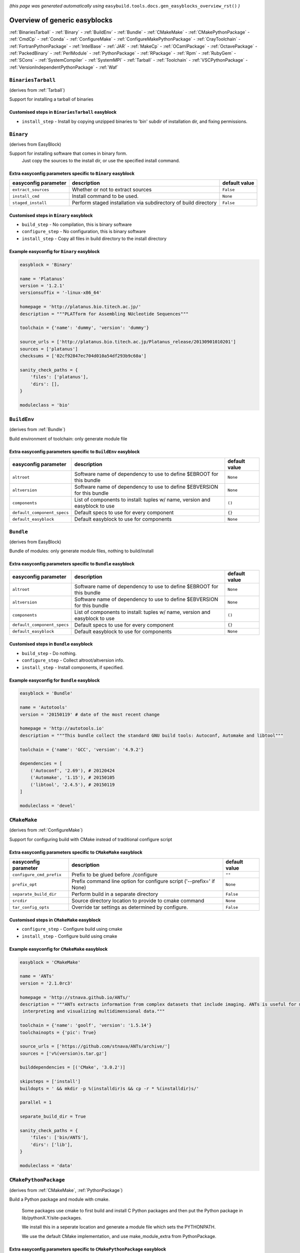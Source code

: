 .. _generic_easyblocks:

.. This file is automatically generated using the gen_easyblocks_docs.py script, 
.. and information and docstrings from easyblocks and the EasyBuild framework.
.. Doo not edit this file manually, but update the docstrings and regenerate it.

*(this page was generated automatically using* ``easybuild.tools.docs.gen_easyblocks_overview_rst()`` *)*

==============================
Overview of generic easyblocks
==============================

:ref:`BinariesTarball` - :ref:`Binary` - :ref:`BuildEnv` - :ref:`Bundle` - :ref:`CMakeMake` - :ref:`CMakePythonPackage` - :ref:`CmdCp` - :ref:`Conda` - :ref:`ConfigureMake` - :ref:`ConfigureMakePythonPackage` - :ref:`CrayToolchain` - :ref:`FortranPythonPackage` - :ref:`IntelBase` - :ref:`JAR` - :ref:`MakeCp` - :ref:`OCamlPackage` - :ref:`OctavePackage` - :ref:`PackedBinary` - :ref:`PerlModule` - :ref:`PythonPackage` - :ref:`RPackage` - :ref:`Rpm` - :ref:`RubyGem` - :ref:`SCons` - :ref:`SystemCompiler` - :ref:`SystemMPI` - :ref:`Tarball` - :ref:`Toolchain` - :ref:`VSCPythonPackage` - :ref:`VersionIndependentPythonPackage` - :ref:`Waf`

.. _BinariesTarball:

``BinariesTarball``
===================

(derives from :ref:`Tarball`)

Support for installing a tarball of binaries

Customised steps in ``BinariesTarball`` easyblock
-------------------------------------------------
* ``install_step`` - Install by copying unzipped binaries to 'bin' subdir of installation dir, and fixing permissions.

.. _Binary:

``Binary``
==========

(derives from EasyBlock)

Support for installing software that comes in binary form.
    Just copy the sources to the install dir, or use the specified install command.

Extra easyconfig parameters specific to ``Binary`` easyblock
------------------------------------------------------------

====================    ===============================================================    =============
easyconfig parameter    description                                                        default value
====================    ===============================================================    =============
``extract_sources``     Whether or not to extract sources                                  ``False``    
``install_cmd``         Install command to be used.                                        ``None``     
``staged_install``      Perform staged installation via subdirectory of build directory    ``False``    
====================    ===============================================================    =============

Customised steps in ``Binary`` easyblock
----------------------------------------
* ``build_step`` - No compilation, this is binary software
* ``configure_step`` - No configuration, this is binary software
* ``install_step`` - Copy all files in build directory to the install directory

Example easyconfig for ``Binary`` easyblock
-------------------------------------------

.. code::

    easyblock = 'Binary'
    
    name = 'Platanus'
    version = '1.2.1'
    versionsuffix = '-linux-x86_64'
    
    homepage = 'http://platanus.bio.titech.ac.jp/'
    description = """PLATform for Assembling NUcleotide Sequences"""
    
    toolchain = {'name': 'dummy', 'version': 'dummy'}
    
    source_urls = ['http://platanus.bio.titech.ac.jp/Platanus_release/20130901010201']
    sources = ['platanus']
    checksums = ['02cf92847ec704d010a54df293b9c60a']
    
    sanity_check_paths = {
        'files': ['platanus'],
        'dirs': [],
    }
    
    moduleclass = 'bio'
    

.. _BuildEnv:

``BuildEnv``
============

(derives from :ref:`Bundle`)

Build environment of toolchain: only generate module file

Extra easyconfig parameters specific to ``BuildEnv`` easyblock
--------------------------------------------------------------

===========================    ===========================================================================    =============
easyconfig parameter           description                                                                    default value
===========================    ===========================================================================    =============
``altroot``                    Software name of dependency to use to define $EBROOT for this bundle           ``None``     
``altversion``                 Software name of dependency to use to define $EBVERSION for this bundle        ``None``     
``components``                 List of components to install: tuples w/ name, version and easyblock to use    ``()``       
``default_component_specs``    Default specs to use for every component                                       ``{}``       
``default_easyblock``          Default easyblock to use for components                                        ``None``     
===========================    ===========================================================================    =============

.. _Bundle:

``Bundle``
==========

(derives from EasyBlock)

Bundle of modules: only generate module files, nothing to build/install

Extra easyconfig parameters specific to ``Bundle`` easyblock
------------------------------------------------------------

===========================    ===========================================================================    =============
easyconfig parameter           description                                                                    default value
===========================    ===========================================================================    =============
``altroot``                    Software name of dependency to use to define $EBROOT for this bundle           ``None``     
``altversion``                 Software name of dependency to use to define $EBVERSION for this bundle        ``None``     
``components``                 List of components to install: tuples w/ name, version and easyblock to use    ``()``       
``default_component_specs``    Default specs to use for every component                                       ``{}``       
``default_easyblock``          Default easyblock to use for components                                        ``None``     
===========================    ===========================================================================    =============

Customised steps in ``Bundle`` easyblock
----------------------------------------
* ``build_step`` - Do nothing.
* ``configure_step`` - Collect altroot/altversion info.
* ``install_step`` - Install components, if specified.

Example easyconfig for ``Bundle`` easyblock
-------------------------------------------

.. code::

    easyblock = 'Bundle'
    
    name = 'Autotools'
    version = '20150119' # date of the most recent change
    
    homepage = 'http://autotools.io'
    description = """This bundle collect the standard GNU build tools: Autoconf, Automake and libtool"""
    
    toolchain = {'name': 'GCC', 'version': '4.9.2'}
    
    dependencies = [
        ('Autoconf', '2.69'), # 20120424
        ('Automake', '1.15'), # 20150105
        ('libtool', '2.4.5'), # 20150119
    ]
    
    moduleclass = 'devel'
    

.. _CMakeMake:

``CMakeMake``
=============

(derives from :ref:`ConfigureMake`)

Support for configuring build with CMake instead of traditional configure script

Extra easyconfig parameters specific to ``CMakeMake`` easyblock
---------------------------------------------------------------

========================    =====================================================================    =============
easyconfig parameter        description                                                              default value
========================    =====================================================================    =============
``configure_cmd_prefix``    Prefix to be glued before ./configure                                    ``""``       
``prefix_opt``              Prefix command line option for configure script ('--prefix=' if None)    ``None``     
``separate_build_dir``      Perform build in a separate directory                                    ``False``    
``srcdir``                  Source directory location to provide to cmake command                    ``None``     
``tar_config_opts``         Override tar settings as determined by configure.                        ``False``    
========================    =====================================================================    =============

Customised steps in ``CMakeMake`` easyblock
-------------------------------------------
* ``configure_step`` - Configure build using cmake
* ``install_step`` - Configure build using cmake

Example easyconfig for ``CMakeMake`` easyblock
----------------------------------------------

.. code::

    easyblock = 'CMakeMake'
    
    name = 'ANTs'
    version = '2.1.0rc3'
    
    homepage = 'http://stnava.github.io/ANTs/'
    description = """ANTs extracts information from complex datasets that include imaging. ANTs is useful for managing,
     interpreting and visualizing multidimensional data."""
    
    toolchain = {'name': 'goolf', 'version': '1.5.14'}
    toolchainopts = {'pic': True}
    
    source_urls = ['https://github.com/stnava/ANTs/archive/']
    sources = ['v%(version)s.tar.gz']
    
    builddependencies = [('CMake', '3.0.2')]
    
    skipsteps = ['install']
    buildopts = ' && mkdir -p %(installdir)s && cp -r * %(installdir)s/'
    
    parallel = 1
    
    separate_build_dir = True
    
    sanity_check_paths = {
        'files': ['bin/ANTS'],
        'dirs': ['lib'],
    }
    
    moduleclass = 'data'
    

.. _CMakePythonPackage:

``CMakePythonPackage``
======================

(derives from :ref:`CMakeMake`, :ref:`PythonPackage`)

Build a Python package and module with cmake.

    Some packages use cmake to first build and install C Python packages
    and then put the Python package in lib/pythonX.Y/site-packages.

    We install this in a seperate location and generate a module file 
    which sets the PYTHONPATH.

    We use the default CMake implementation, and use make_module_extra from PythonPackage.

Extra easyconfig parameters specific to ``CMakePythonPackage`` easyblock
------------------------------------------------------------------------

========================    =========================================================================================================    =============
easyconfig parameter        description                                                                                                  default value
========================    =========================================================================================================    =============
``buildcmd``                Command to pass to setup.py to build the extension                                                           ``"build"``  
``configure_cmd_prefix``    Prefix to be glued before ./configure                                                                        ``""``       
``install_target``          Option to pass to setup.py                                                                                   ``"install"``
``options``                 Dictionary with extension options.                                                                           ``{}``       
``prefix_opt``              Prefix command line option for configure script ('--prefix=' if None)                                        ``None``     
``req_py_majver``           Required major Python version (only relevant when using system Python)                                       ``2``        
``req_py_minver``           Required minor Python version (only relevant when using system Python)                                       ``6``        
``runtest``                 Run unit tests.                                                                                              ``True``     
``separate_build_dir``      Perform build in a separate directory                                                                        ``False``    
``srcdir``                  Source directory location to provide to cmake command                                                        ``None``     
``tar_config_opts``         Override tar settings as determined by configure.                                                            ``False``    
``unpack_sources``          Unpack sources prior to build/install                                                                        ``True``     
``use_easy_install``        Install using '%(python)s setup.py easy_install --prefix=%(prefix)s %(installopts)s %(loc)s' (deprecated)    ``False``    
``use_pip``                 Install using 'pip install --prefix=%(prefix)s %(installopts)s %(loc)s'                                      ``False``    
``use_pip_editable``        Install using 'pip install --editable'                                                                       ``False``    
``use_pip_for_deps``        Install dependencies using 'pip install --prefix=%(prefix)s %(installopts)s %(loc)s'                         ``False``    
``use_setup_py_develop``    Install using '%(python)s setup.py develop --prefix=%(prefix)s %(installopts)s' (deprecated)                 ``False``    
``zipped_egg``              Install as a zipped eggs (requires use_easy_install)                                                         ``False``    
========================    =========================================================================================================    =============

Customised steps in ``CMakePythonPackage`` easyblock
----------------------------------------------------
* ``build_step`` - Build Python package with cmake
* ``configure_step`` - Main configuration using cmake
* ``install_step`` - Install with cmake install

.. _CmdCp:

``CmdCp``
=========

(derives from :ref:`MakeCp`)

Software with no configure, no make, and no make install step.
    Just run the specified command for all sources, and copy specified files to the install dir

Extra easyconfig parameters specific to ``CmdCp`` easyblock
-----------------------------------------------------------

========================    =====================================================================    ====================================================
easyconfig parameter        description                                                              default value                                       
========================    =====================================================================    ====================================================
``cmds_map``                List of regex/template command (with 'source'/'target' fields) tuples    ``[('.*', '$CC $CFLAGS %(source)s -o %(target)s')]``
``configure_cmd_prefix``    Prefix to be glued before ./configure                                    ``""``                                              
``files_to_copy``           List of files or dirs to copy                                            ``[]``                                              
``prefix_opt``              Prefix command line option for configure script ('--prefix=' if None)    ``None``                                            
``tar_config_opts``         Override tar settings as determined by configure.                        ``False``                                           
``with_configure``          Run configure script before building                                     ``False``                                           
========================    =====================================================================    ====================================================

Customised steps in ``CmdCp`` easyblock
---------------------------------------
* ``build_step`` - Build by running the command with the inputfiles
* ``configure_step`` - Build by running the command with the inputfiles
* ``install_step`` - Build by running the command with the inputfiles

.. _Conda:

``Conda``
=========

(derives from :ref:`Binary`)

Support for installing software using 'conda'.

Extra easyconfig parameters specific to ``Conda`` easyblock
-----------------------------------------------------------

======================    ===============================================================    =============
easyconfig parameter      description                                                        default value
======================    ===============================================================    =============
``channels``              List of conda channels to pass to 'conda install'                  ``None``     
``environment_file``      Conda environment.yml file to use with 'conda env create'          ``None``     
``extract_sources``       Whether or not to extract sources                                  ``False``    
``install_cmd``           Install command to be used.                                        ``None``     
``remote_environment``    Remote conda environment to use with 'conda env create'            ``None``     
``requirements``          Requirements specification to pass to 'conda install'              ``None``     
``staged_install``        Perform staged installation via subdirectory of build directory    ``False``    
======================    ===============================================================    =============

Customised steps in ``Conda`` easyblock
---------------------------------------
* ``install_step`` - Install software using 'conda env create' or 'conda create' & 'conda install'.

.. _ConfigureMake:

``ConfigureMake``
=================

(derives from EasyBlock)

Support for building and installing applications with configure/make/make install

Extra easyconfig parameters specific to ``ConfigureMake`` easyblock
-------------------------------------------------------------------

========================    =====================================================================    =============
easyconfig parameter        description                                                              default value
========================    =====================================================================    =============
``configure_cmd_prefix``    Prefix to be glued before ./configure                                    ``""``       
``prefix_opt``              Prefix command line option for configure script ('--prefix=' if None)    ``None``     
``tar_config_opts``         Override tar settings as determined by configure.                        ``False``    
========================    =====================================================================    =============

Commonly used easyconfig parameters with ``ConfigureMake`` easyblock
--------------------------------------------------------------------

====================    ================================================================
easyconfig parameter    description                                                     
====================    ================================================================
configopts              Extra options passed to configure (default already has --prefix)
buildopts               Extra options passed to make step (default already has -j X)    
installopts             Extra options for installation                                  
====================    ================================================================


Customised steps in ``ConfigureMake`` easyblock
-----------------------------------------------
* ``build_step`` - Start the actual build
        - typical: make -j X
* ``configure_step`` - Configure step
        - typically ./configure --prefix=/install/path style
* ``install_step`` - Create the installation in correct location
        - typical: make install

Example easyconfig for ``ConfigureMake`` easyblock
--------------------------------------------------

.. code::

    easyblock = 'ConfigureMake'
    
    name = 'zsync'
    version = '0.6.2'
    
    homepage = 'http://zsync.moria.org.uk/'
    description = """zsync-0.6.2: Optimising file distribution program, a 1-to-many rsync"""
    
    toolchain = {'name': 'ictce', 'version': '5.3.0'}
    
    sources = [SOURCE_TAR_BZ2]
    source_urls = ['http://zsync.moria.org.uk/download/']
    
    sanity_check_paths = {
        'files': ['bin/zsync'],
        'dirs': []
    }
    
    moduleclass = 'tools'
    

.. _ConfigureMakePythonPackage:

``ConfigureMakePythonPackage``
==============================

(derives from :ref:`ConfigureMake`, :ref:`PythonPackage`)

Build a Python package and module with 'python configure/make/make install'.

    Implemented by using:
    - a custom implementation of configure_step
    - using the build_step and install_step from ConfigureMake
    - using the sanity_check_step and make_module_extra from PythonPackage

Extra easyconfig parameters specific to ``ConfigureMakePythonPackage`` easyblock
--------------------------------------------------------------------------------

========================    =========================================================================================================    =============
easyconfig parameter        description                                                                                                  default value
========================    =========================================================================================================    =============
``buildcmd``                Command to pass to setup.py to build the extension                                                           ``"build"``  
``configure_cmd_prefix``    Prefix to be glued before ./configure                                                                        ``""``       
``install_target``          Option to pass to setup.py                                                                                   ``"install"``
``options``                 Dictionary with extension options.                                                                           ``{}``       
``prefix_opt``              Prefix command line option for configure script ('--prefix=' if None)                                        ``None``     
``req_py_majver``           Required major Python version (only relevant when using system Python)                                       ``2``        
``req_py_minver``           Required minor Python version (only relevant when using system Python)                                       ``6``        
``runtest``                 Run unit tests.                                                                                              ``True``     
``tar_config_opts``         Override tar settings as determined by configure.                                                            ``False``    
``unpack_sources``          Unpack sources prior to build/install                                                                        ``True``     
``use_easy_install``        Install using '%(python)s setup.py easy_install --prefix=%(prefix)s %(installopts)s %(loc)s' (deprecated)    ``False``    
``use_pip``                 Install using 'pip install --prefix=%(prefix)s %(installopts)s %(loc)s'                                      ``False``    
``use_pip_editable``        Install using 'pip install --editable'                                                                       ``False``    
``use_pip_for_deps``        Install dependencies using 'pip install --prefix=%(prefix)s %(installopts)s %(loc)s'                         ``False``    
``use_setup_py_develop``    Install using '%(python)s setup.py develop --prefix=%(prefix)s %(installopts)s' (deprecated)                 ``False``    
``zipped_egg``              Install as a zipped eggs (requires use_easy_install)                                                         ``False``    
========================    =========================================================================================================    =============

Customised steps in ``ConfigureMakePythonPackage`` easyblock
------------------------------------------------------------
* ``build_step`` - Build Python package with 'make'.
* ``configure_step`` - Configure build using 'python configure'.
* ``install_step`` - Install with 'make install'.

Example easyconfig for ``ConfigureMakePythonPackage`` easyblock
---------------------------------------------------------------

.. code::

    easyblock = 'ConfigureMakePythonPackage'
    
    name = 'PyQt'
    version = '4.11.3'
    versionsuffix = '-Python-%(pyver)s'
    
    homepage = 'http://www.riverbankcomputing.co.uk/software/pyqt'
    description = """PyQt is a set of Python v2 and v3 bindings for Digia's Qt application framework."""
    
    toolchain = {'name': 'goolf', 'version': '1.5.14'}
    
    sources = ['%(name)s-x11-gpl-%(version)s.tar.gz']
    source_urls = ['http://sourceforge.net/projects/pyqt/files/PyQt4/PyQt-%(version)s']
    
    dependencies = [
        ('Python', '2.7.9'),
        ('SIP', '4.16.4', versionsuffix),
        ('Qt', '4.8.6'),
    ]
    
    configopts = "configure-ng.py --confirm-license"
    configopts += " --destdir=%%(installdir)s/lib/python%(pyshortver)s/site-packages "
    configopts += " --no-sip-files"
    
    options = {'modulename': 'PyQt4'}
    
    modextrapaths = {'PYTHONPATH': 'lib/python%(pyshortver)s/site-packages'}
    
    moduleclass = 'vis'
    

.. _CrayToolchain:

``CrayToolchain``
=================

(derives from :ref:`Bundle`)

Compiler toolchain: generate module file only, nothing to build/install

Extra easyconfig parameters specific to ``CrayToolchain`` easyblock
-------------------------------------------------------------------

===========================    ===========================================================================    =============
easyconfig parameter           description                                                                    default value
===========================    ===========================================================================    =============
``altroot``                    Software name of dependency to use to define $EBROOT for this bundle           ``None``     
``altversion``                 Software name of dependency to use to define $EBVERSION for this bundle        ``None``     
``components``                 List of components to install: tuples w/ name, version and easyblock to use    ``()``       
``default_component_specs``    Default specs to use for every component                                       ``{}``       
``default_easyblock``          Default easyblock to use for components                                        ``None``     
===========================    ===========================================================================    =============

.. _FortranPythonPackage:

``FortranPythonPackage``
========================

(derives from :ref:`PythonPackage`)

Extends PythonPackage to add a Fortran compiler to the make call

Extra easyconfig parameters specific to ``FortranPythonPackage`` easyblock
--------------------------------------------------------------------------

========================    =========================================================================================================    =============
easyconfig parameter        description                                                                                                  default value
========================    =========================================================================================================    =============
``buildcmd``                Command to pass to setup.py to build the extension                                                           ``"build"``  
``install_target``          Option to pass to setup.py                                                                                   ``"install"``
``options``                 Dictionary with extension options.                                                                           ``{}``       
``req_py_majver``           Required major Python version (only relevant when using system Python)                                       ``2``        
``req_py_minver``           Required minor Python version (only relevant when using system Python)                                       ``6``        
``runtest``                 Run unit tests.                                                                                              ``True``     
``unpack_sources``          Unpack sources prior to build/install                                                                        ``True``     
``use_easy_install``        Install using '%(python)s setup.py easy_install --prefix=%(prefix)s %(installopts)s %(loc)s' (deprecated)    ``False``    
``use_pip``                 Install using 'pip install --prefix=%(prefix)s %(installopts)s %(loc)s'                                      ``False``    
``use_pip_editable``        Install using 'pip install --editable'                                                                       ``False``    
``use_pip_for_deps``        Install dependencies using 'pip install --prefix=%(prefix)s %(installopts)s %(loc)s'                         ``False``    
``use_setup_py_develop``    Install using '%(python)s setup.py develop --prefix=%(prefix)s %(installopts)s' (deprecated)                 ``False``    
``zipped_egg``              Install as a zipped eggs (requires use_easy_install)                                                         ``False``    
========================    =========================================================================================================    =============

Customised steps in ``FortranPythonPackage`` easyblock
------------------------------------------------------
* ``build_step`` - Customize the build step by adding compiler-specific flags to the build command.
* ``configure_step`` - Customize the build step by adding compiler-specific flags to the build command.
* ``install_step`` - Customize the build step by adding compiler-specific flags to the build command.

.. _IntelBase:

``IntelBase``
=============

(derives from EasyBlock)

Base class for Intel software
    - no configure/make : binary release
    - add license_file variable

Extra easyconfig parameters specific to ``IntelBase`` easyblock
---------------------------------------------------------------

============================    ===============================================================    ====================
easyconfig parameter            description                                                        default value       
============================    ===============================================================    ====================
``components``                  List of components to install                                      ``None``            
``license_activation``          License activation type                                            ``"license_server"``
``m32``                         Enable 32-bit toolchain                                            ``False``           
``requires_runtime_license``    Boolean indicating whether or not a runtime license is required    ``True``            
``usetmppath``                  Use temporary path for installation                                ``False``           
============================    ===============================================================    ====================

Customised steps in ``IntelBase`` easyblock
-------------------------------------------
* ``build_step`` - Binary installation files, so no building.
* ``configure_step`` - Configure: handle license file and clean home dir.
* ``install_step`` - Actual installation

        - create silent cfg file
        - set environment parameters
        - execute command

.. _JAR:

``JAR``
=======

(derives from :ref:`Binary`)

Support for installing JAR files.

Extra easyconfig parameters specific to ``JAR`` easyblock
---------------------------------------------------------

====================    ===============================================================    =============
easyconfig parameter    description                                                        default value
====================    ===============================================================    =============
``extract_sources``     Whether or not to extract sources                                  ``False``    
``install_cmd``         Install command to be used.                                        ``None``     
``staged_install``      Perform staged installation via subdirectory of build directory    ``False``    
====================    ===============================================================    =============

.. _MakeCp:

``MakeCp``
==========

(derives from :ref:`ConfigureMake`)

Software with no configure and no make install step.

Extra easyconfig parameters specific to ``MakeCp`` easyblock
------------------------------------------------------------

========================    =====================================================================    =============
easyconfig parameter        description                                                              default value
========================    =====================================================================    =============
``configure_cmd_prefix``    Prefix to be glued before ./configure                                    ``""``       
``files_to_copy``           List of files or dirs to copy                                            ``[]``       
``prefix_opt``              Prefix command line option for configure script ('--prefix=' if None)    ``None``     
``tar_config_opts``         Override tar settings as determined by configure.                        ``False``    
``with_configure``          Run configure script before building                                     ``False``    
========================    =====================================================================    =============

Customised steps in ``MakeCp`` easyblock
----------------------------------------
* ``configure_step`` - Configure build if required
* ``install_step`` - Install by copying specified files and directories.

.. _OCamlPackage:

``OCamlPackage``
================

(derives from ExtensionEasyBlock)

Builds and installs OCaml packages using OPAM package manager.

Extra easyconfig parameters specific to ``OCamlPackage`` easyblock
------------------------------------------------------------------

====================    ==================================    =============
easyconfig parameter    description                           default value
====================    ==================================    =============
``options``             Dictionary with extension options.    ``{}``       
====================    ==================================    =============

Customised steps in ``OCamlPackage`` easyblock
----------------------------------------------
* ``configure_step`` - Raise error when configure step is run: installing OCaml packages stand-alone is not supported (yet)
* ``install_step`` - Raise error when configure step is run: installing OCaml packages stand-alone is not supported (yet)

.. _OctavePackage:

``OctavePackage``
=================

(derives from ExtensionEasyBlock)

Builds and installs Octave extension toolboxes.

Extra easyconfig parameters specific to ``OctavePackage`` easyblock
-------------------------------------------------------------------

====================    ==================================    =============
easyconfig parameter    description                           default value
====================    ==================================    =============
``options``             Dictionary with extension options.    ``{}``       
====================    ==================================    =============

Customised steps in ``OctavePackage`` easyblock
-----------------------------------------------
* ``configure_step`` - Raise error when configure step is run: installing Octave toolboxes stand-alone is not supported (yet)
* ``install_step`` - Raise error when configure step is run: installing Octave toolboxes stand-alone is not supported (yet)

.. _PackedBinary:

``PackedBinary``
================

(derives from :ref:`Binary`, EasyBlock)

Support for installing packed binary software.
    Just unpack the sources in the install dir

Extra easyconfig parameters specific to ``PackedBinary`` easyblock
------------------------------------------------------------------

====================    ===============================================================    =============
easyconfig parameter    description                                                        default value
====================    ===============================================================    =============
``extract_sources``     Whether or not to extract sources                                  ``False``    
``install_cmd``         Install command to be used.                                        ``None``     
``staged_install``      Perform staged installation via subdirectory of build directory    ``False``    
====================    ===============================================================    =============

Customised steps in ``PackedBinary`` easyblock
----------------------------------------------
* ``install_step`` - Copy all unpacked source directories to install directory, one-by-one.

.. _PerlModule:

``PerlModule``
==============

(derives from ExtensionEasyBlock, :ref:`ConfigureMake`)

Builds and installs a Perl module, and can provide a dedicated module file.

Extra easyconfig parameters specific to ``PerlModule`` easyblock
----------------------------------------------------------------

====================    ==================================    =============
easyconfig parameter    description                           default value
====================    ==================================    =============
``options``             Dictionary with extension options.    ``{}``       
``runtest``             Run unit tests.                       ``"test"``   
====================    ==================================    =============

Customised steps in ``PerlModule`` easyblock
--------------------------------------------
* ``build_step`` - No separate build procedure for Perl modules.
* ``configure_step`` - No separate configuration for Perl modules.
* ``install_step`` - Run install procedure for Perl modules.

.. _PythonPackage:

``PythonPackage``
=================

(derives from ExtensionEasyBlock)

Builds and installs a Python package, and provides a dedicated module file.

Extra easyconfig parameters specific to ``PythonPackage`` easyblock
-------------------------------------------------------------------

========================    =========================================================================================================    =============
easyconfig parameter        description                                                                                                  default value
========================    =========================================================================================================    =============
``buildcmd``                Command to pass to setup.py to build the extension                                                           ``"build"``  
``install_target``          Option to pass to setup.py                                                                                   ``"install"``
``options``                 Dictionary with extension options.                                                                           ``{}``       
``req_py_majver``           Required major Python version (only relevant when using system Python)                                       ``2``        
``req_py_minver``           Required minor Python version (only relevant when using system Python)                                       ``6``        
``runtest``                 Run unit tests.                                                                                              ``True``     
``unpack_sources``          Unpack sources prior to build/install                                                                        ``True``     
``use_easy_install``        Install using '%(python)s setup.py easy_install --prefix=%(prefix)s %(installopts)s %(loc)s' (deprecated)    ``False``    
``use_pip``                 Install using 'pip install --prefix=%(prefix)s %(installopts)s %(loc)s'                                      ``False``    
``use_pip_editable``        Install using 'pip install --editable'                                                                       ``False``    
``use_pip_for_deps``        Install dependencies using 'pip install --prefix=%(prefix)s %(installopts)s %(loc)s'                         ``False``    
``use_setup_py_develop``    Install using '%(python)s setup.py develop --prefix=%(prefix)s %(installopts)s' (deprecated)                 ``False``    
``zipped_egg``              Install as a zipped eggs (requires use_easy_install)                                                         ``False``    
========================    =========================================================================================================    =============

Customised steps in ``PythonPackage`` easyblock
-----------------------------------------------
* ``build_step`` - Build Python package using setup.py
* ``configure_step`` - Configure Python package build/install.
* ``install_step`` - Install Python package to a custom path using setup.py

.. _RPackage:

``RPackage``
============

(derives from ExtensionEasyBlock)

Install an R package as a separate module, or as an extension.

Extra easyconfig parameters specific to ``RPackage`` easyblock
--------------------------------------------------------------

====================    ==================================    =============
easyconfig parameter    description                           default value
====================    ==================================    =============
``options``             Dictionary with extension options.    ``{}``       
``unpack_sources``      Unpack sources before installation    ``False``    
====================    ==================================    =============

Customised steps in ``RPackage`` easyblock
------------------------------------------
* ``build_step`` - No separate build step for R packages.
* ``configure_step`` - No configuration for installing R packages.
* ``install_step`` - Install procedure for R packages.

.. _Rpm:

``Rpm``
=======

(derives from :ref:`Binary`)

Support for installing RPM files.
    - sources is a list of rpms
    - installation is with --nodeps (so the sources list has to be complete)

Extra easyconfig parameters specific to ``Rpm`` easyblock
---------------------------------------------------------

====================    ===============================================================    =============
easyconfig parameter    description                                                        default value
====================    ===============================================================    =============
``extract_sources``     Whether or not to extract sources                                  ``False``    
``force``               Use force                                                          ``False``    
``install_cmd``         Install command to be used.                                        ``None``     
``makesymlinks``        Create symlinks for listed paths                                   ``[]``       
``postinstall``         Enable post install                                                ``False``    
``preinstall``          Enable pre install                                                 ``False``    
``staged_install``      Perform staged installation via subdirectory of build directory    ``False``    
====================    ===============================================================    =============

Customised steps in ``Rpm`` easyblock
-------------------------------------
* ``configure_step`` - Custom configuration procedure for RPMs: rebuild RPMs for relocation if required.
* ``install_step`` - Custom installation procedure for RPMs into a custom prefix.

.. _RubyGem:

``RubyGem``
===========

(derives from ExtensionEasyBlock)

Builds and installs Ruby Gems.

Extra easyconfig parameters specific to ``RubyGem`` easyblock
-------------------------------------------------------------

====================    ==================================    =============
easyconfig parameter    description                           default value
====================    ==================================    =============
``options``             Dictionary with extension options.    ``{}``       
====================    ==================================    =============

Customised steps in ``RubyGem`` easyblock
-----------------------------------------
* ``build_step`` - No separate build procedure for Ruby Gems.
* ``configure_step`` - No separate configuration for Ruby Gems.
* ``install_step`` - Install Ruby Gems using gem package manager

.. _SCons:

``SCons``
=========

(derives from EasyBlock)

Support for building/installing with SCons.

Extra easyconfig parameters specific to ``SCons`` easyblock
-----------------------------------------------------------

====================    =========================================    =============
easyconfig parameter    description                                  default value
====================    =========================================    =============
``prefix_arg``          Syntax for specifying installation prefix    ``"PREFIX="``
====================    =========================================    =============

Customised steps in ``SCons`` easyblock
---------------------------------------
* ``build_step`` - Build with SCons
* ``configure_step`` - No configure step for SCons
* ``install_step`` - Install with SCons

.. _SystemCompiler:

``SystemCompiler``
==================

(derives from :ref:`Bundle`, EB_GCC, EB_ifort)

Support for generating a module file for the system compiler with specified name.

    The compiler is expected to be available in $PATH, required libraries are assumed to be readily available.

    Specifying 'system' as a version leads to using the derived compiler version in the generated module;
    if an actual version is specified, it is checked against the derived version of the system compiler that was found.

Extra easyconfig parameters specific to ``SystemCompiler`` easyblock
--------------------------------------------------------------------

==============================    =============================================================================================================================================================    ====================
easyconfig parameter              description                                                                                                                                                      default value       
==============================    =============================================================================================================================================================    ====================
``altroot``                       Software name of dependency to use to define $EBROOT for this bundle                                                                                             ``None``            
``altversion``                    Software name of dependency to use to define $EBVERSION for this bundle                                                                                          ``None``            
``clooguseisl``                   Use ISL with CLooG or not                                                                                                                                        ``False``           
``components``                    List of components to install: tuples w/ name, version and easyblock to use                                                                                      ``()``              
``configure_cmd_prefix``          Prefix to be glued before ./configure                                                                                                                            ``""``              
``default_component_specs``       Default specs to use for every component                                                                                                                         ``{}``              
``default_easyblock``             Default easyblock to use for components                                                                                                                          ``None``            
``generate_standalone_module``    Add known path/library extensions and environment variables for the compiler to the final module                                                                 ``False``           
``generic``                       Build GCC and support libraries such that it runs on all processors of the target architecture (use False to enforce non-generic regardless of configuration)    ``None``            
``languages``                     List of languages to build GCC for (--enable-languages)                                                                                                          ``[]``              
``license_activation``            License activation type                                                                                                                                          ``"license_server"``
``m32``                           Enable 32-bit toolchain                                                                                                                                          ``False``           
``multilib``                      Build multilib gcc (both i386 and x86_64)                                                                                                                        ``False``           
``pplwatchdog``                   Enable PPL watchdog                                                                                                                                              ``False``           
``prefer_lib_subdir``             Configure GCC to prefer 'lib' subdirs over 'lib64' & co when linking                                                                                             ``False``           
``prefix_opt``                    Prefix command line option for configure script ('--prefix=' if None)                                                                                            ``None``            
``requires_runtime_license``      Boolean indicating whether or not a runtime license is required                                                                                                  ``True``            
``tar_config_opts``               Override tar settings as determined by configure.                                                                                                                ``False``           
``usetmppath``                    Use temporary path for installation                                                                                                                              ``False``           
``withcloog``                     Build GCC with CLooG support                                                                                                                                     ``False``           
``withisl``                       Build GCC with ISL support                                                                                                                                       ``False``           
``withlibiberty``                 Enable installing of libiberty                                                                                                                                   ``False``           
``withlto``                       Enable LTO support                                                                                                                                               ``True``            
``withppl``                       Build GCC with PPL support                                                                                                                                       ``False``           
==============================    =============================================================================================================================================================    ====================

.. _SystemMPI:

``SystemMPI``
=============

(derives from :ref:`Bundle`, :ref:`ConfigureMake`, EB_impi)

Support for generating a module file for the system mpi with specified name.

    The mpi compiler is expected to be available in $PATH, required libraries are assumed to be readily available.

    Specifying 'system' as a version leads to using the derived mpi version in the generated module;
    if an actual version is specified, it is checked against the derived version of the system mpi that was found.

Extra easyconfig parameters specific to ``SystemMPI`` easyblock
---------------------------------------------------------------

=================================    ================================================================================================    ====================
easyconfig parameter                 description                                                                                         default value       
=================================    ================================================================================================    ====================
``altroot``                          Software name of dependency to use to define $EBROOT for this bundle                                ``None``            
``altversion``                       Software name of dependency to use to define $EBVERSION for this bundle                             ``None``            
``components``                       List of components to install: tuples w/ name, version and easyblock to use                         ``()``              
``configure_cmd_prefix``             Prefix to be glued before ./configure                                                               ``""``              
``default_component_specs``          Default specs to use for every component                                                            ``{}``              
``default_easyblock``                Default easyblock to use for components                                                             ``None``            
``generate_standalone_module``       Add known path extensions and environment variables for the MPI installation to the final module    ``False``           
``license_activation``               License activation type                                                                             ``"license_server"``
``m32``                              Enable 32-bit toolchain                                                                             ``False``           
``prefix_opt``                       Prefix command line option for configure script ('--prefix=' if None)                               ``None``            
``requires_runtime_license``         Boolean indicating whether or not a runtime license is required                                     ``True``            
``set_mpi_wrapper_aliases_gcc``      Set compiler for mpigcc/mpigxx via aliases                                                          ``False``           
``set_mpi_wrapper_aliases_intel``    Set compiler for mpiicc/mpiicpc/mpiifort via aliases                                                ``False``           
``set_mpi_wrappers_all``             Set (default) compiler for all MPI wrapper commands                                                 ``False``           
``set_mpi_wrappers_compiler``        Override default compiler used by MPI wrapper commands                                              ``False``           
``tar_config_opts``                  Override tar settings as determined by configure.                                                   ``False``           
``usetmppath``                       Use temporary path for installation                                                                 ``False``           
=================================    ================================================================================================    ====================

.. _Tarball:

``Tarball``
===========

(derives from EasyBlock)

Precompiled software supplied as a tarball:
    - will unpack binary and copy it to the install dir

Customised steps in ``Tarball`` easyblock
-----------------------------------------
* ``build_step`` - Dummy build method: nothing to build
* ``configure_step`` - Dummy configure method
* ``install_step`` - Install by copying from specified source directory (or 'start_dir' if not specified).

.. _Toolchain:

``Toolchain``
=============

(derives from :ref:`Bundle`)

Compiler toolchain: generate module file only, nothing to build/install

Extra easyconfig parameters specific to ``Toolchain`` easyblock
---------------------------------------------------------------

===========================    ===========================================================================    =============
easyconfig parameter           description                                                                    default value
===========================    ===========================================================================    =============
``altroot``                    Software name of dependency to use to define $EBROOT for this bundle           ``None``     
``altversion``                 Software name of dependency to use to define $EBVERSION for this bundle        ``None``     
``components``                 List of components to install: tuples w/ name, version and easyblock to use    ``()``       
``default_component_specs``    Default specs to use for every component                                       ``{}``       
``default_easyblock``          Default easyblock to use for components                                        ``None``     
===========================    ===========================================================================    =============

.. _VSCPythonPackage:

``VSCPythonPackage``
====================

(derives from :ref:`VersionIndependentPythonPackage`)

Support for install VSC Python packages.

Extra easyconfig parameters specific to ``VSCPythonPackage`` easyblock
----------------------------------------------------------------------

========================    =========================================================================================================    =============
easyconfig parameter        description                                                                                                  default value
========================    =========================================================================================================    =============
``buildcmd``                Command to pass to setup.py to build the extension                                                           ``"build"``  
``install_target``          Option to pass to setup.py                                                                                   ``"install"``
``options``                 Dictionary with extension options.                                                                           ``{}``       
``req_py_majver``           Required major Python version (only relevant when using system Python)                                       ``2``        
``req_py_minver``           Required minor Python version (only relevant when using system Python)                                       ``6``        
``runtest``                 Run unit tests.                                                                                              ``True``     
``unpack_sources``          Unpack sources prior to build/install                                                                        ``True``     
``use_easy_install``        Install using '%(python)s setup.py easy_install --prefix=%(prefix)s %(installopts)s %(loc)s' (deprecated)    ``False``    
``use_pip``                 Install using 'pip install --prefix=%(prefix)s %(installopts)s %(loc)s'                                      ``False``    
``use_pip_editable``        Install using 'pip install --editable'                                                                       ``False``    
``use_pip_for_deps``        Install dependencies using 'pip install --prefix=%(prefix)s %(installopts)s %(loc)s'                         ``False``    
``use_setup_py_develop``    Install using '%(python)s setup.py develop --prefix=%(prefix)s %(installopts)s' (deprecated)                 ``False``    
``zipped_egg``              Install as a zipped eggs (requires use_easy_install)                                                         ``False``    
========================    =========================================================================================================    =============

.. _VersionIndependentPythonPackage:

``VersionIndependentPythonPackage``
===================================

(derives from :ref:`PythonPackage`)

Support for building/installing python packages without requiring a specific python package.

Extra easyconfig parameters specific to ``VersionIndependentPythonPackage`` easyblock
-------------------------------------------------------------------------------------

========================    =========================================================================================================    =============
easyconfig parameter        description                                                                                                  default value
========================    =========================================================================================================    =============
``buildcmd``                Command to pass to setup.py to build the extension                                                           ``"build"``  
``install_target``          Option to pass to setup.py                                                                                   ``"install"``
``options``                 Dictionary with extension options.                                                                           ``{}``       
``req_py_majver``           Required major Python version (only relevant when using system Python)                                       ``2``        
``req_py_minver``           Required minor Python version (only relevant when using system Python)                                       ``6``        
``runtest``                 Run unit tests.                                                                                              ``True``     
``unpack_sources``          Unpack sources prior to build/install                                                                        ``True``     
``use_easy_install``        Install using '%(python)s setup.py easy_install --prefix=%(prefix)s %(installopts)s %(loc)s' (deprecated)    ``False``    
``use_pip``                 Install using 'pip install --prefix=%(prefix)s %(installopts)s %(loc)s'                                      ``False``    
``use_pip_editable``        Install using 'pip install --editable'                                                                       ``False``    
``use_pip_for_deps``        Install dependencies using 'pip install --prefix=%(prefix)s %(installopts)s %(loc)s'                         ``False``    
``use_setup_py_develop``    Install using '%(python)s setup.py develop --prefix=%(prefix)s %(installopts)s' (deprecated)                 ``False``    
``zipped_egg``              Install as a zipped eggs (requires use_easy_install)                                                         ``False``    
========================    =========================================================================================================    =============

Customised steps in ``VersionIndependentPythonPackage`` easyblock
-----------------------------------------------------------------
* ``build_step`` - No build procedure.
* ``configure_step`` - No build procedure.
* ``install_step`` - Custom install procedure to skip selection of python package versions.

.. _Waf:

``Waf``
=======

(derives from EasyBlock)

Support for building and installing applications with waf

Customised steps in ``Waf`` easyblock
-------------------------------------
* ``build_step`` - Build with ./waf build
* ``configure_step`` - Configure with ./waf configure --prefix=<installdir>
* ``install_step`` - Install with ./waf install

